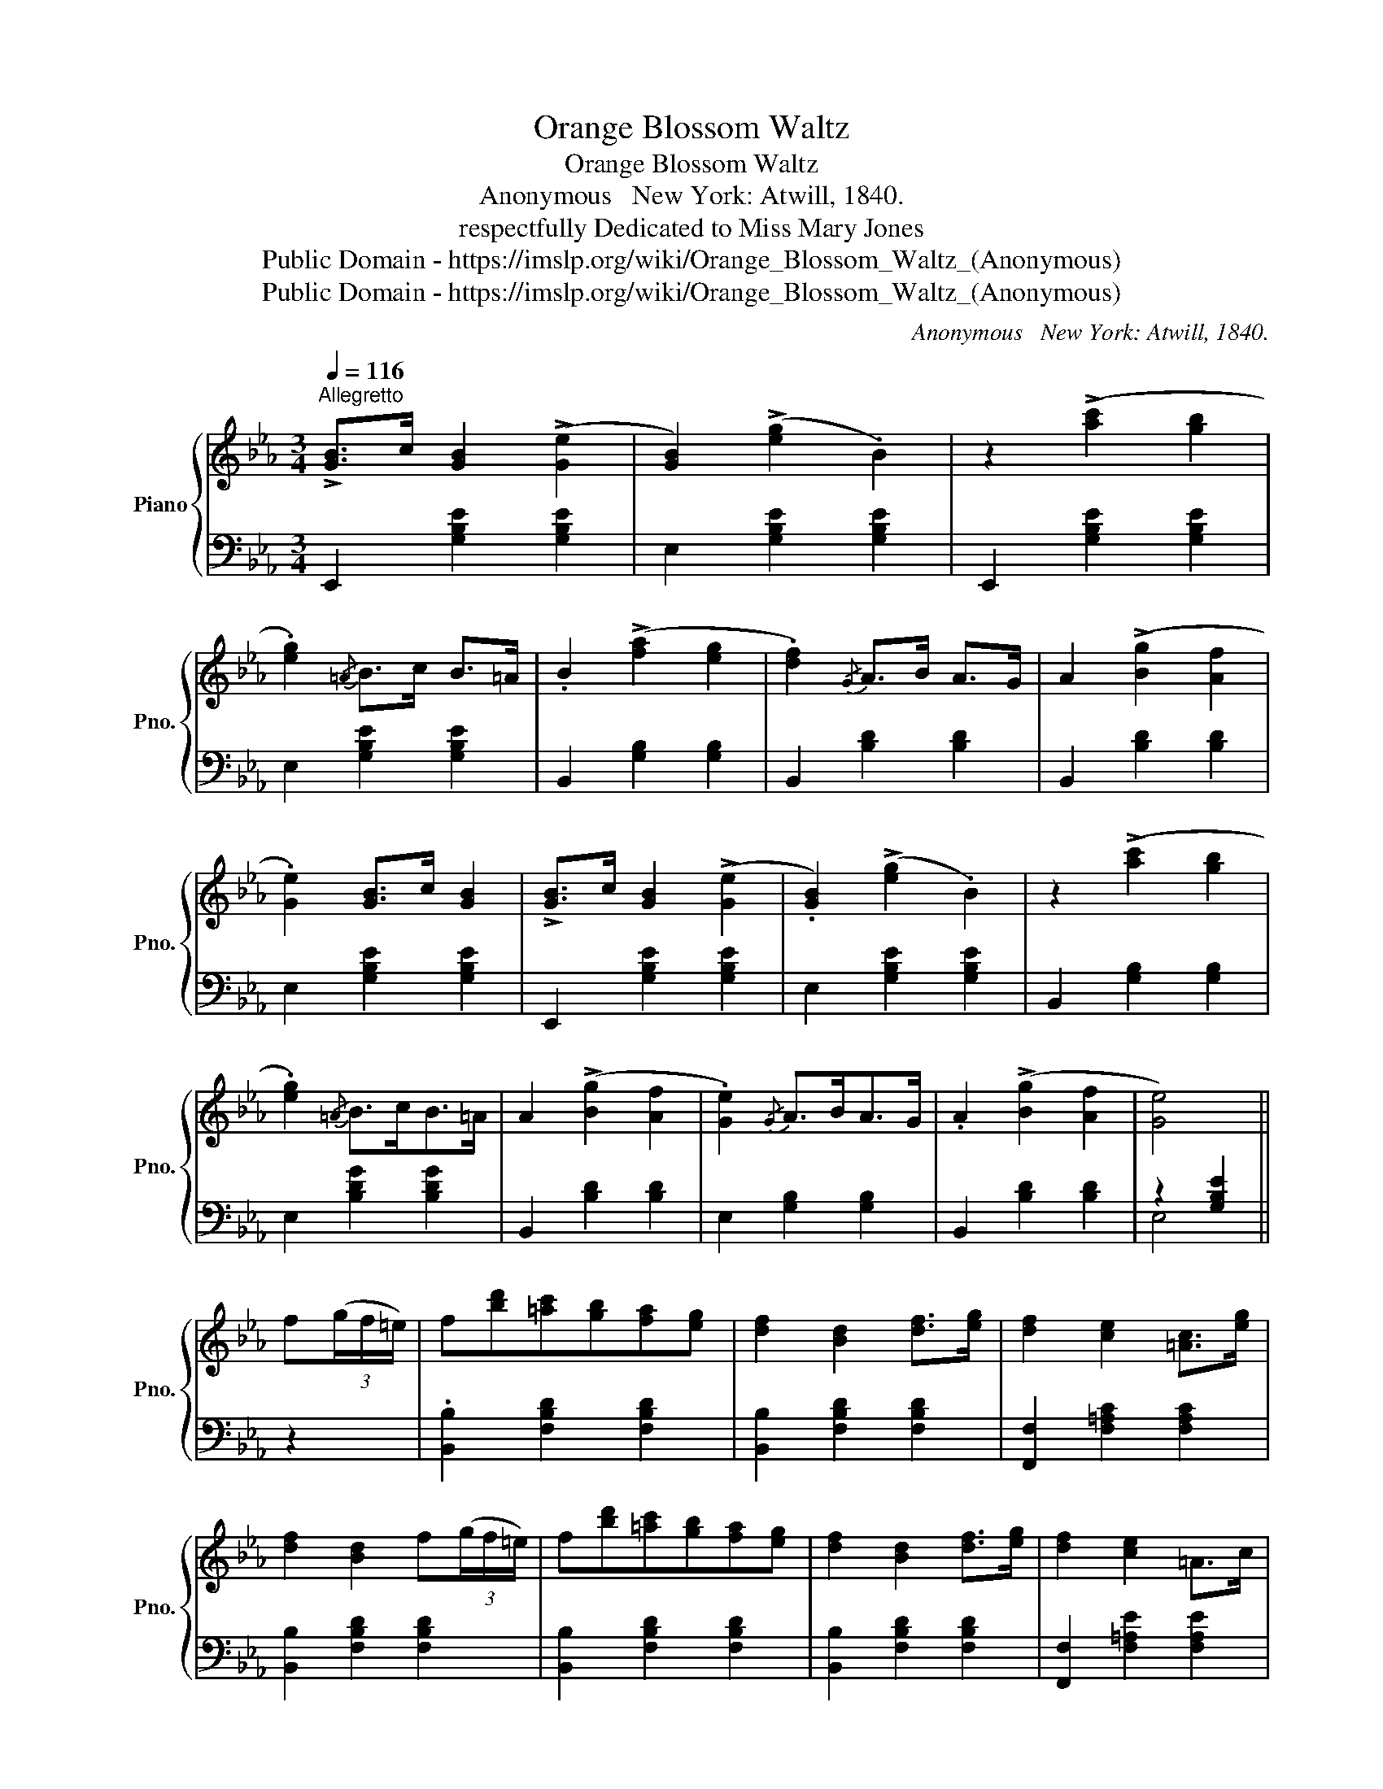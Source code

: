 X:1
T:Orange Blossom Waltz
T:Orange Blossom Waltz
T:Anonymous   New York: Atwill, 1840.
T:respectfully Dedicated to Miss Mary Jones 
T:Public Domain - https://imslp.org/wiki/Orange_Blossom_Waltz_(Anonymous)
T:Public Domain - https://imslp.org/wiki/Orange_Blossom_Waltz_(Anonymous)
C:Anonymous  	New York: Atwill, 1840.
Z:Public Domain - https://imslp.org/wiki/Orange_Blossom_Waltz_(Anonymous)
%%score { 1 | ( 2 3 ) }
L:1/8
Q:1/4=116
M:3/4
K:Eb
V:1 treble nm="Piano" snm="Pno."
V:2 bass 
V:3 bass 
V:1
"^Allegretto" !>![GB]>c [GB]2 (!>![Ge]2 | [GB]2) (!>![eg]2 .B2) | z2 (!>![ac']2 [gb]2 | %3
 .[eg]2){/=A} B>c B>=A | .B2 (!>![fa]2 [eg]2 | .[df]2){/G} A>B A>G | A2 (!>![Bg]2 [Af]2 | %7
 .[Ge]2) [GB]>c [GB]2 | !>![GB]>c [GB]2 (!>![Ge]2 | .[GB]2) (!>![eg]2 .B2) | z2 (!>![ac']2 [gb]2 | %11
 .[eg]2){/=A} B>cB>=A | A2 (!>![Bg]2 [Af]2 | .[Ge]2){/G} A>BA>G | .A2 (!>![Bg]2 [Af]2 | [Ge]4) || %16
 f(3(g/f/=e/) | f[bd'][=ac'][gb][fa][eg] | [df]2 [Bd]2 [df]>[eg] | [df]2 [ce]2 [=Ac]>[eg] | %20
 [df]2 [Bd]2 f(3(g/f/=e/) | f[bd'][=ac'][gb][fa][eg] | [df]2 [Bd]2 [df]>[eg] | [df]2 [ce]2 =A>c | %24
 B4 f(3(g/f/=e/) | f[bd'][=ac'][gb][fa][eg] | [df]2 [Bd]2 [df]>[eg] | [df]2 [ce]2 [=Ac]>[eg] | %28
 [df]2 [Bd]2 f(3(g/f/=e/) | f[bd'][=ac'][gb][fa][eg] | [df]2 [Bd]2 [df]>[eg] | [df]2 [ce]2 =A>c | %32
 B4 || [GB]2 | !>![GB]>c [GB]2 (!>![Ge]2 | .[GB]2) (!>![eg]2 .B2) | z2 (!>![ac']2 [gb]2 | %37
 .[eg]2){/=A} .B>c.B>=A | .B2 (!>![fa]2 [eg]2 | .[df]2){/A} A>BA>G | .A2 (!>![Bg]2 [Af]2 | %41
 .[Ge]2) [GB]>c [GB]2 | !>![GB]>c [GB]2 (!>![Ge]2 | .[GB]2) (!>![eg]2 .B2) | z2 (!>![ac']2 [gb]2 | %45
 .[eg]2){/=A} B>cB>=A | .B2 (!>![fa]2 [eg]2 | .[df]2){/G} A>BA>G | .A2 (!>![Bg]2 [Af]2 | [Ge]4) || %50
[K:Ab] e2 | =de=BcGA | GA !>!f2 e2 | cd=AB^FG | ^FG !>!=f2 e2 | =de=BcGA | =ef !>!g3 f | fedBGE | %58
 A4 e2 | =de=BcGA | GA !>!f2 e2 | cd=AB^FG | ^FG !>!=f2 e2 | =de=Bcga | =ef !>!g3 f | fedBGE | %66
 A4 ||[K:Eb] [GB]2 | !>![GB]>c [GB]2 (!>![Ge]2 | .[GB]2) (!>![eg]2 .B2) | z2 (!>![ac']2 [gb]2 | %71
 .[eg]2){/=A} .B>c.B>=A | .B2 (!>![fa]2 [eg]2 | .[df]2){/G} A>BA>G | .A2 (!>![Bg]2 [Af]2 | %75
 .[Ge]2) [GB]>c [GB]2 | !>![GB]>c [GB]2 (!>![Ge]2 | .[GB]2) (!>![eg]2 .B2) | z2 (!>![ac']2 [gb]2 | %79
 .[eg]2){/=A} B>cB>=A | .B2 (!>![fa]2 [eg]2 | .[df]2){/G} A>BA>G | .A2 !>![Bg]2 ([Af]2 | %83
 [Ge]4)!D.C.! |] %84
V:2
 E,,2 [G,B,E]2 [G,B,E]2 | E,2 [G,B,E]2 [G,B,E]2 | E,,2 [G,B,E]2 [G,B,E]2 | E,2 [G,B,E]2 [G,B,E]2 | %4
 B,,2 [G,B,]2 [G,B,]2 | B,,2 [B,D]2 [B,D]2 | B,,2 [B,D]2 [B,D]2 | E,2 [G,B,E]2 [G,B,E]2 | %8
 E,,2 [G,B,E]2 [G,B,E]2 | E,2 [G,B,E]2 [G,B,E]2 | B,,2 [G,B,]2 [G,B,]2 | E,2 [B,DG]2 [B,DG]2 | %12
 B,,2 [B,D]2 [B,D]2 | E,2 [G,B,]2 [G,B,]2 | B,,2 [B,D]2 [B,D]2 | z2 [G,B,E]2 || z2 | %17
 .[B,,B,]2 [F,B,D]2 [F,B,D]2 | [B,,B,]2 [F,B,D]2 [F,B,D]2 | [F,,F,]2 [F,=A,C]2 [F,A,C]2 | %20
 [B,,B,]2 [F,B,D]2 [F,B,D]2 | [B,,B,]2 [F,B,D]2 [F,B,D]2 | [B,,B,]2 [F,B,D]2 [F,B,D]2 | %23
 [F,,F,]2 [F,=A,E]2 [F,A,E]2 | [B,D]2 B,,2 z2 | [B,,B,]2 [F,B,D]2 [F,B,D]2 | %26
 [B,,B,]2 [F,B,D]2 [F,B,D]2 | [F,,F,]2 [F,=A,C]2 [F,A,C]2 | [B,,B,]2 [F,B,D]2 [F,B,D]2 | %29
 [B,,B,]2 [F,B,D]2 [F,B,D]2 | [B,,B,]2 [F,B,D]2 [F,B,D]2 | [F,,F,]2 [F,=A,C]2 [F,A,C]2 | %32
 [B,D]2 B,,2 || z2 | E,,2 [G,B,E]2 [G,B,E]2 | E,2 [G,B,E]2 [G,B,E]2 | E,,2 [G,B,E]2 [G,B,E]2 | %37
 E,2 [G,B,E]2 [G,B,E]2 | B,,2 [B,D]2 [B,D]2 | B,,2 [B,D]2 [B,D]2 | B,,2 [B,D]2 [B,D]2 | %41
 E,2 [G,B,E]2 [G,B,E]2 | E,,2 [G,B,E]2 [G,B,E]2 | E,2 [G,B,E]2 [G,B,E]2 | E,,2 [G,B,E]2 [B,E]2 | %45
 B,,2 [G,B,E]2 [G,B,E]2 | B,,2 [B,D]2 [B,D]2 | B,,2 [B,D]2 [B,D]2 | B,,2 [B,D]2 [B,D]2 | %49
 z2 [G,B,E]2 ||[K:Ab] z2 | A,,2 [E,A,C]2 [E,A,C]2 | C,2 [E,A,C]2 [E,A,C]2 | E,2 [G,B,D]2 [G,B,D]2 | %54
 E,2 [G,B,D]2 [G,B,D]2 | A,,2 [E,A,C]2 [E,A,C]2 | D,2 [F,A,D]2 [F,A,D]2 | E,2 [G,B,D]2 [G,B,D]2 | %58
 [A,C]2 A,,2 z2 | A,,2 [E,A,C]2 [E,A,C]2 | C,2 [E,A,C]2 [E,A,C]2 | E,2 [G,B,D]2 [G,B,D]2 | %62
 E,2 [G,B,D]2 [G,B,D]2 | A,,2 [E,A,C]2 [E,A,C]2 | D,2 [F,A,D]2 [F,A,D]2 | E,2 [G,B,D]2 [G,B,D]2 | %66
 [A,C]2 A,,2 ||[K:Eb] z2 | E,,2 [G,B,E]2 [G,B,E]2 | E,2 [G,B,E]2 [G,B,E]2 | %70
 E,,2 [G,B,E]2 [G,B,E]2 | E,2 [G,B,E]2 [G,B,E]2 | B,,2 [B,D]2 [B,D]2 | B,,2 [B,D]2 [B,D]2 | %74
 B,,2 [B,D]2 [B,D]2 | E,2 [G,B,E]2 [G,B,E]2 | E,,2 [G,B,E]2 [G,B,E]2 | E,2 [G,B,E]2 [G,B,E]2 | %78
 E,,2 [G,B,E]2 [B,E]2 | E,2 [G,B,E]2 [G,B,E]2 | B,,2 [B,D]2 [B,D]2 | B,,2 [B,D]2 [B,D]2 | %82
 B,,2 [B,D]2 [B,D]2 | z2 [G,B,E]2 |] %84
V:3
 x6 | x6 | x6 | x6 | x6 | x6 | x6 | x6 | x6 | x6 | x6 | x6 | x6 | x6 | x6 | E,4 || x2 | x6 | x6 | %19
 x6 | x6 | x6 | x6 | x6 | x6 | x6 | x6 | x6 | x6 | x6 | x6 | x6 | x4 || x2 | x6 | x6 | x6 | x6 | %38
 x6 | x6 | x6 | x6 | x6 | x6 | x6 | x6 | x6 | x6 | x6 | E,4 ||[K:Ab] x2 | x6 | x6 | x6 | x6 | x6 | %56
 x6 | x6 | x6 | x6 | x6 | x6 | x6 | x6 | x6 | x6 | x4 ||[K:Eb] x2 | x6 | x6 | x6 | x6 | x6 | x6 | %74
 x6 | x6 | x6 | x6 | x6 | x6 | x6 | x6 | x6 | E,4 |] %84

